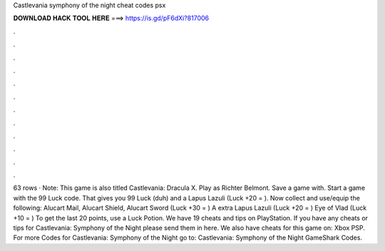 Castlevania symphony of the night cheat codes psx

𝐃𝐎𝐖𝐍𝐋𝐎𝐀𝐃 𝐇𝐀𝐂𝐊 𝐓𝐎𝐎𝐋 𝐇𝐄𝐑𝐄 ===> https://is.gd/pF6dXi?817006

.

.

.

.

.

.

.

.

.

.

.

.

63 rows · Note: This game is also titled Castlevania: Dracula X. Play as Richter Belmont. Save a game with. Start a game with the 99 Luck code. That gives you 99 Luck (duh) and a Lapus Lazuli (Luck +20 = ). Now collect and use/equip the following: Alucart Mail, Alucart Shield, Alucart Sword (Luck +30 = ) A extra Lapus Lazuli (Luck +20 = ) Eye of Vlad (Luck +10 = ) To get the last 20 points, use a Luck Potion. We have 19 cheats and tips on PlayStation. If you have any cheats or tips for Castlevania: Symphony of the Night please send them in here. We also have cheats for this game on: Xbox PSP. For more Codes for Castlevania: Symphony of the Night go to: Castlevania: Symphony of the Night GameShark Codes.